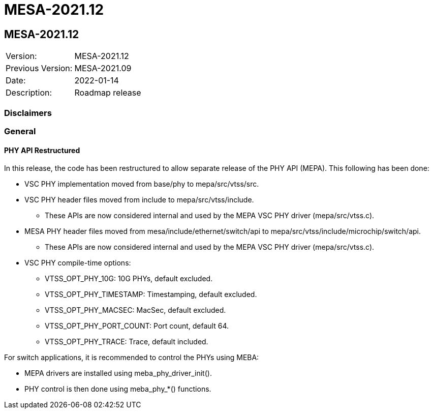 // Copyright (c) 2004-2020 Microchip Technology Inc. and its subsidiaries.
// SPDX-License-Identifier: MIT

= MESA-2021.12

== MESA-2021.12

|===
|Version:          |MESA-2021.12
|Previous Version: |MESA-2021.09
|Date:             |2022-01-14
|Description:      |Roadmap release
|===

=== Disclaimers

=== General

==== PHY API Restructured

In this release, the code has been restructured to allow separate release of the PHY API (MEPA). This following has been done:

* VSC PHY implementation moved from base/phy to mepa/src/vtss/src.
* VSC PHY header files moved from include to mepa/src/vtss/include.
** These APIs are now considered internal and used by the MEPA VSC PHY driver (mepa/src/vtss.c).
* MESA PHY header files moved from mesa/include/ethernet/switch/api to mepa/src/vtss/include/microchip/switch/api.
** These APIs are now considered internal and used by the MEPA VSC PHY driver (mepa/src/vtss.c).
* VSC PHY compile-time options:
** VTSS_OPT_PHY_10G: 10G PHYs, default excluded.
** VTSS_OPT_PHY_TIMESTAMP: Timestamping, default excluded.
** VTSS_OPT_PHY_MACSEC: MacSec, default excluded.
** VTSS_OPT_PHY_PORT_COUNT: Port count, default 64.
** VTSS_OPT_PHY_TRACE: Trace, default included.

For switch applications, it is recommended to control the PHYs using MEBA:

* MEPA drivers are installed using meba_phy_driver_init().
* PHY control is then done using meba_phy_*() functions.
